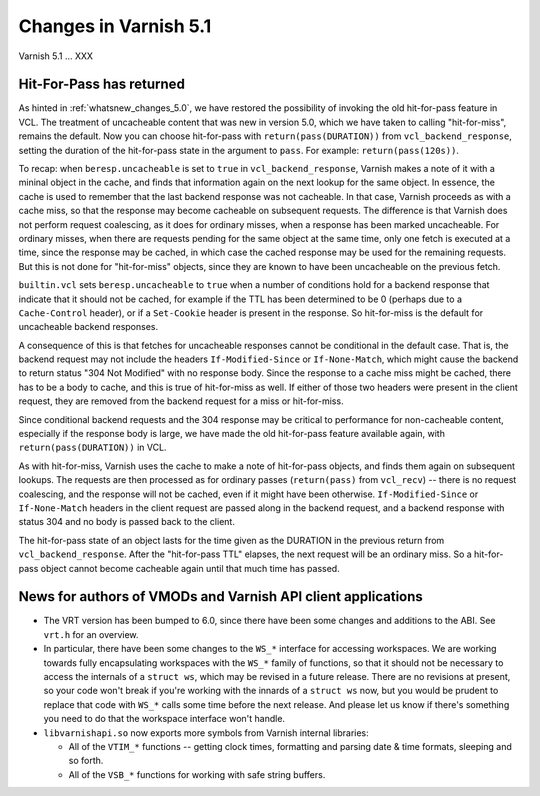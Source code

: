 .. _whatsnew_changes_5.1:

Changes in Varnish 5.1
======================

Varnish 5.1 ... XXX


.. _whatsnew_changes_5.1_hitpass:

Hit-For-Pass has returned
~~~~~~~~~~~~~~~~~~~~~~~~~

As hinted in :ref:`whatsnew_changes_5.0`, we have restored the
possibility of invoking the old hit-for-pass feature in VCL. The
treatment of uncacheable content that was new in version 5.0, which we
have taken to calling "hit-for-miss", remains the default. Now you can
choose hit-for-pass with ``return(pass(DURATION))`` from
``vcl_backend_response``, setting the duration of the hit-for-pass
state in the argument to ``pass``. For example:
``return(pass(120s))``.

To recap: when ``beresp.uncacheable`` is set to ``true`` in
``vcl_backend_response``, Varnish makes a note of it with a mininal
object in the cache, and finds that information again on the next
lookup for the same object. In essence, the cache is used to remember
that the last backend response was not cacheable. In that case,
Varnish proceeds as with a cache miss, so that the response may become
cacheable on subsequent requests. The difference is that Varnish does
not perform request coalescing, as it does for ordinary misses, when a
response has been marked uncacheable. For ordinary misses, when there
are requests pending for the same object at the same time, only one
fetch is executed at a time, since the response may be cached, in
which case the cached response may be used for the remaining
requests. But this is not done for "hit-for-miss" objects, since they
are known to have been uncacheable on the previous fetch.

``builtin.vcl`` sets ``beresp.uncacheable`` to ``true`` when a number
of conditions hold for a backend response that indicate that it should
not be cached, for example if the TTL has been determined to be 0
(perhaps due to a ``Cache-Control`` header), or if a ``Set-Cookie``
header is present in the response. So hit-for-miss is the default
for uncacheable backend responses.

A consequence of this is that fetches for uncacheable responses cannot
be conditional in the default case. That is, the backend request may
not include the headers ``If-Modified-Since`` or ``If-None-Match``,
which might cause the backend to return status "304 Not Modified" with
no response body. Since the response to a cache miss might be cached,
there has to be a body to cache, and this is true of hit-for-miss as
well. If either of those two headers were present in the client
request, they are removed from the backend request for a miss or
hit-for-miss.

Since conditional backend requests and the 304 response may be
critical to performance for non-cacheable content, especially if the
response body is large, we have made the old hit-for-pass feature
available again, with ``return(pass(DURATION))`` in VCL.

As with hit-for-miss, Varnish uses the cache to make a note of
hit-for-pass objects, and finds them again on subsequent lookups.  The
requests are then processed as for ordinary passes (``return(pass)``
from ``vcl_recv``) -- there is no request coalescing, and the response
will not be cached, even if it might have been otherwise.
``If-Modified-Since`` or ``If-None-Match`` headers in the client
request are passed along in the backend request, and a backend
response with status 304 and no body is passed back to the client.

The hit-for-pass state of an object lasts for the time given as the
DURATION in the previous return from ``vcl_backend_response``.  After
the "hit-for-pass TTL" elapses, the next request will be an ordinary
miss. So a hit-for-pass object cannot become cacheable again until
that much time has passed.


News for authors of VMODs and Varnish API client applications
~~~~~~~~~~~~~~~~~~~~~~~~~~~~~~~~~~~~~~~~~~~~~~~~~~~~~~~~~~~~~

* The VRT version has been bumped to 6.0, since there have been some
  changes and additions to the ABI. See ``vrt.h`` for an overview.

* In particular, there have been some changes to the ``WS_*``
  interface for accessing workspaces. We are working towards fully
  encapsulating workspaces with the ``WS_*`` family of functions, so
  that it should not be necessary to access the internals of a
  ``struct ws``, which may be revised in a future release. There are
  no revisions at present, so your code won't break if you're
  working with the innards of a ``struct ws`` now, but you would be
  prudent to replace that code with ``WS_*`` calls some time before
  the next release. And please let us know if there's something you
  need to do that the workspace interface won't handle.

* ``libvarnishapi.so`` now exports more symbols from Varnish internal
  libraries:

  * All of the ``VTIM_*`` functions -- getting clock times, formatting
    and parsing date & time formats, sleeping and so forth.

  * All of the ``VSB_*`` functions for working with safe string
    buffers.

